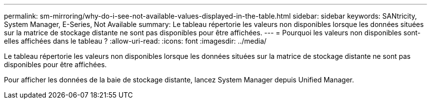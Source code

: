 ---
permalink: sm-mirroring/why-do-i-see-not-available-values-displayed-in-the-table.html 
sidebar: sidebar 
keywords: SANtricity, System Manager, E-Series, Not Available 
summary: Le tableau répertorie les valeurs non disponibles lorsque les données situées sur la matrice de stockage distante ne sont pas disponibles pour être affichées. 
---
= Pourquoi les valeurs non disponibles sont-elles affichées dans le tableau ?
:allow-uri-read: 
:icons: font
:imagesdir: ../media/


[role="lead"]
Le tableau répertorie les valeurs non disponibles lorsque les données situées sur la matrice de stockage distante ne sont pas disponibles pour être affichées.

Pour afficher les données de la baie de stockage distante, lancez System Manager depuis Unified Manager.

